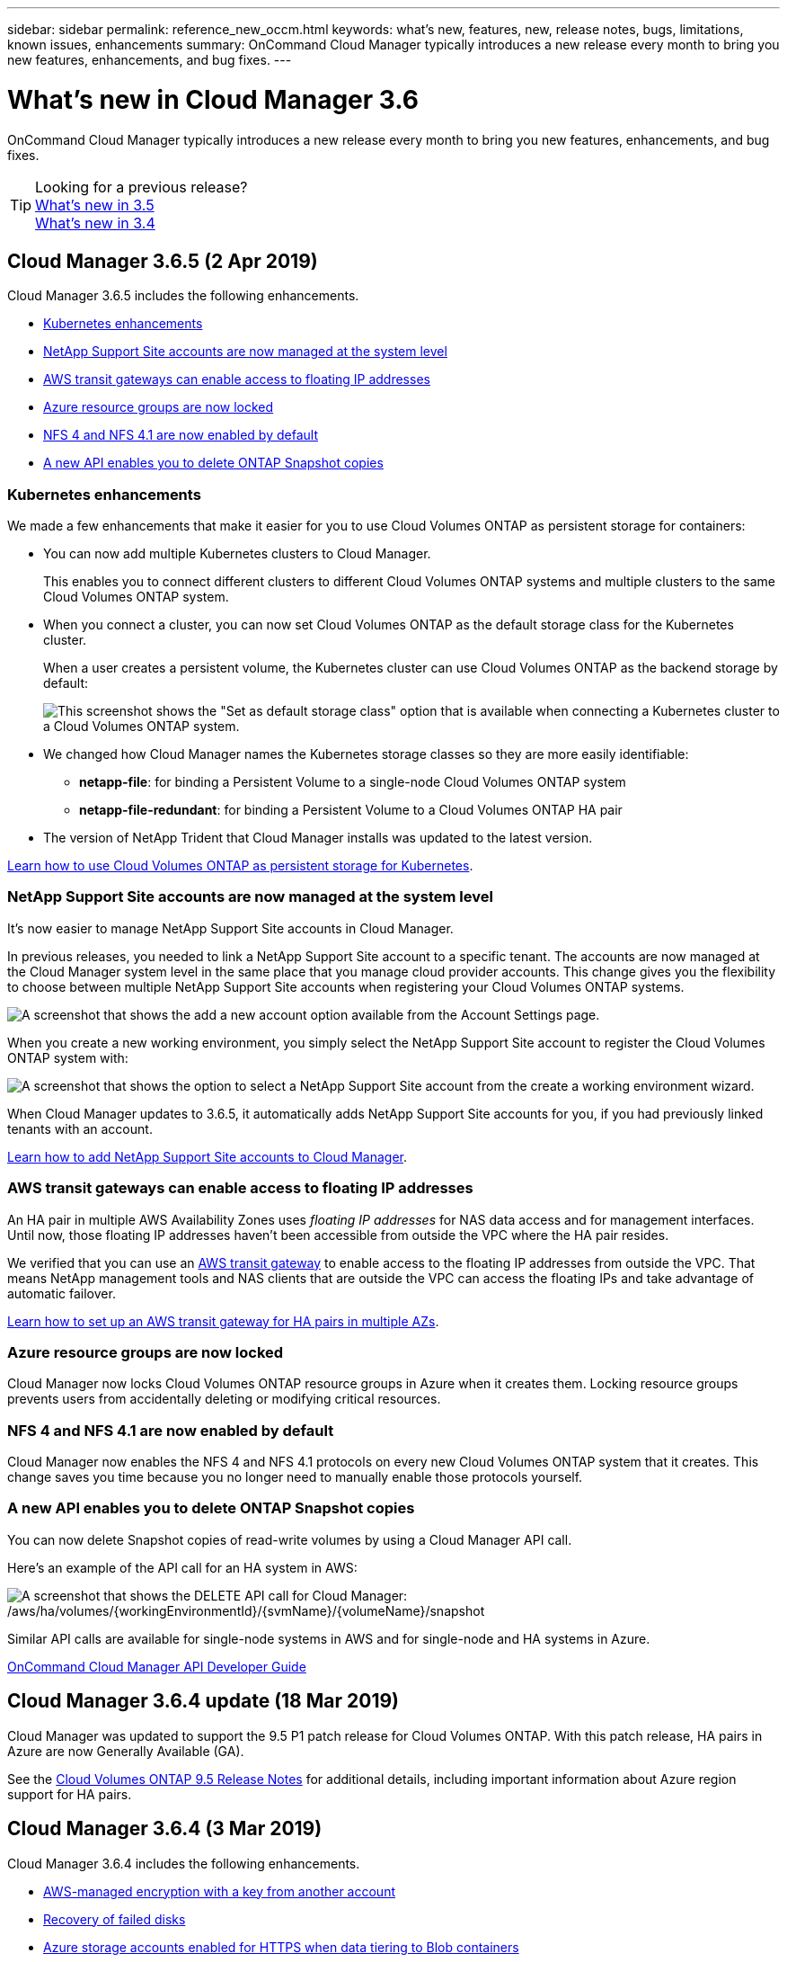 ---
sidebar: sidebar
permalink: reference_new_occm.html
keywords: what's new, features, new, release notes, bugs, limitations, known issues, enhancements
summary: OnCommand Cloud Manager typically introduces a new release every month to bring you new features, enhancements, and bug fixes.
---

= What's new in Cloud Manager 3.6
:hardbreaks:
:nofooter:
:icons: font
:linkattrs:
:imagesdir: ./media/

[.lead]
OnCommand Cloud Manager typically introduces a new release every month to bring you new features, enhancements, and bug fixes.

TIP: Looking for a previous release?
link:https://docs.netapp.com/us-en/occm35/reference_new_occm.html[What's new in 3.5^]
link:https://docs.netapp.com/us-en/occm34/reference_new_occm.html[What's new in 3.4^]

== Cloud Manager 3.6.5 (2 Apr 2019)

Cloud Manager 3.6.5 includes the following enhancements.

* <<Kubernetes enhancements>>
* <<NetApp Support Site accounts are now managed at the system level>>
* <<AWS transit gateways can enable access to floating IP addresses>>
* <<Azure resource groups are now locked>>
* <<NFS 4 and NFS 4.1 are now enabled by default>>
* <<A new API enables you to delete ONTAP Snapshot copies>>

=== Kubernetes enhancements

We made a few enhancements that make it easier for you to use Cloud Volumes ONTAP as persistent storage for containers:

* You can now add multiple Kubernetes clusters to Cloud Manager.
+
This enables you to connect different clusters to different Cloud Volumes ONTAP systems and multiple clusters to the same Cloud Volumes ONTAP system.

* When you connect a cluster, you can now set Cloud Volumes ONTAP as the default storage class for the Kubernetes cluster.
+
When a user creates a persistent volume, the Kubernetes cluster can use Cloud Volumes ONTAP as the backend storage by default:
+
image:screenshot_storage_class.gif[This screenshot shows the "Set as default storage class" option that is available when connecting a Kubernetes cluster to a Cloud Volumes ONTAP system.]

* We changed how Cloud Manager names the Kubernetes storage classes so they are more easily identifiable:
** *netapp-file*: for binding a Persistent Volume to a single-node Cloud Volumes ONTAP system
** *netapp-file-redundant*: for binding a Persistent Volume to a Cloud Volumes ONTAP HA pair

* The version of NetApp Trident that Cloud Manager installs was updated to the latest version.

link:task_connecting_kubernetes.html[Learn how to use Cloud Volumes ONTAP as persistent storage for Kubernetes].

=== NetApp Support Site accounts are now managed at the system level

It's now easier to manage NetApp Support Site accounts in Cloud Manager.

In previous releases, you needed to link a NetApp Support Site account to a specific tenant. The accounts are now managed at the Cloud Manager system level in the same place that you manage cloud provider accounts. This change gives you the flexibility to choose between multiple NetApp Support Site accounts when registering your Cloud Volumes ONTAP systems.

image:screenshot_accounts.gif[A screenshot that shows the add a new account option available from the Account Settings page.]

When you create a new working environment, you simply select the NetApp Support Site account to register the Cloud Volumes ONTAP system with:

image:screenshot_accounts_select_nss.gif[A screenshot that shows the option to select a NetApp Support Site account from the create a working environment wizard.]

When Cloud Manager updates to 3.6.5, it automatically adds NetApp Support Site accounts for you, if you had previously linked tenants with an account.

link:task_adding_nss_accounts.html[Learn how to add NetApp Support Site accounts to Cloud Manager].

=== AWS transit gateways can enable access to floating IP addresses

An HA pair in multiple AWS Availability Zones uses _floating IP addresses_ for NAS data access and for management interfaces. Until now, those floating IP addresses haven't been accessible from outside the VPC where the HA pair resides.

We verified that you can use an https://aws.amazon.com/transit-gateway/[AWS transit gateway^] to enable access to the floating IP addresses from outside the VPC. That means NetApp management tools and NAS clients that are outside the VPC can access the floating IPs and take advantage of automatic failover.

link:task_setting_up_transit_gateway.html[Learn how to set up an AWS transit gateway for HA pairs in multiple AZs].

=== Azure resource groups are now locked

Cloud Manager now locks Cloud Volumes ONTAP resource groups in Azure when it creates them. Locking resource groups prevents users from accidentally deleting or modifying critical resources.

=== NFS 4 and NFS 4.1 are now enabled by default

Cloud Manager now enables the NFS 4 and NFS 4.1 protocols on every new Cloud Volumes ONTAP system that it creates. This change saves you time because you no longer need to manually enable those protocols yourself.

=== A new API enables you to delete ONTAP Snapshot copies

You can now delete Snapshot copies of read-write volumes by using a Cloud Manager API call.

Here's an example of the API call for an HA system in AWS:

image:screenshot_delete_snapshot_api.gif[A screenshot that shows the DELETE API call for Cloud Manager: /aws/ha/volumes/{workingEnvironmentId}/{svmName}/{volumeName}/snapshot]

Similar API calls are available for single-node systems in AWS and for single-node and HA systems in Azure.

link:api.html[OnCommand Cloud Manager API Developer Guide^]

== Cloud Manager 3.6.4 update (18 Mar 2019)

Cloud Manager was updated to support the 9.5 P1 patch release for Cloud Volumes ONTAP. With this patch release, HA pairs in Azure are now Generally Available (GA).

See the https://docs.netapp.com/us-en/cloud-volumes-ontap/reference_new_95.html[Cloud Volumes ONTAP 9.5 Release Notes] for additional details, including important information about Azure region support for HA pairs.

== Cloud Manager 3.6.4 (3 Mar 2019)

Cloud Manager 3.6.4 includes the following enhancements.

* <<AWS-managed encryption with a key from another account>>
* <<Recovery of failed disks>>
* <<Azure storage accounts enabled for HTTPS when data tiering to Blob containers>>

=== AWS-managed encryption with a key from another account

When launching a Cloud Volumes ONTAP system in AWS, you can now enable http://docs.aws.amazon.com/kms/latest/developerguide/overview.html[AWS-managed encryption^] using a Customer Master Key (CMK) from another AWS user account.

The following images show how to select the option when creating a new working environment:

image:screenshot_aws_encryption_cmk.gif[image]

link:concept_security.html[Learn more about supported encryption technologies].

=== Recovery of failed disks

Cloud Manager now tries to recover failed disks from Cloud Volumes ONTAP systems. Successful attempts are noted in email notification reports. Here's a sample notification:

image:screenshot_notification_failed_disk.png[A screenshot that shows a message from the daily notification report. The message states that Cloud Manager successfully recovered a failed disk.]

TIP: You can enable notification reports by editing your user account.

=== Azure storage accounts enabled for HTTPS when data tiering to Blob containers

When you set up a Cloud Volumes ONTAP system to tier inactive data to an Azure Blob container, Cloud Manager creates an Azure storage account for that container. Starting in this release, Cloud Manager now enables new storage accounts with secure transfer (HTTPS). Existing storage accounts continue to use HTTP.

== Cloud Manager 3.6.3 (4 Feb 2019)

Cloud Manager 3.6.3 includes the following enhancements.

* <<Support for Cloud Volumes ONTAP 9.5 GA>>
* <<368 TB capacity limit for all Premium and BYOL configurations>>
* <<Support for new AWS regions>>
* <<Support for S3 Intelligent-Tiering>>
* <<Ability to disable data tiering on the initial aggregate>>
* <<Recommended EC2 instance type now t3.medium for Cloud Manager>>
* <<Postponement of scheduled shutdowns during data transfers>>

=== Support for Cloud Volumes ONTAP 9.5 GA

Cloud Manager now supports the General Availability (GA) release of Cloud Volumes ONTAP 9.5. This includes support for M5 and R5 instances in AWS. For more details about the 9.5 release, see the https://docs.netapp.com/us-en/cloud-volumes-ontap/reference_new_95.html[Cloud Volumes ONTAP 9.5 Release Notes^].

=== 368 TB capacity limit for all Premium and BYOL configurations

The system capacity limit for Cloud Volumes ONTAP Premium and BYOL is now 368 TB across all configurations: single node and HA in both AWS and Azure. This change applies to Cloud Volumes ONTAP 9.5, 9.4, and 9.3 (AWS only with 9.3).

For some configurations, disk limits prevent you from reaching the 368 TB capacity limit by using disks alone. In those cases, you can reach the 368 TB capacity limit by https://docs.netapp.com/us-en/occm/concept_data_tiering.html[tiering inactive data to object storage^]. For example, a single node system in Azure could have 252 TB of disk-based capacity, which would allow up to 116 TB of inactive data in Azure Blob storage.

For information about disk limits, refer to storage limits in the https://docs.netapp.com/us-en/cloud-volumes-ontap/[Cloud Volumes ONTAP Release Notes^].

=== Support for new AWS regions

Cloud Manager and Cloud Volumes ONTAP are now supported in the following AWS regions:

* Europe (Stockholm)
+
Single node systems only. HA pairs are not supported at this time.
* GovCloud (US-East)
+
This is in addition to support for the AWS GovCloud (US-West) region.

https://cloud.netapp.com/cloud-volumes-global-regions[See the full list of supported regions^].

=== Support for S3 Intelligent-Tiering

When you enable data tiering in AWS, Cloud Volumes ONTAP tiers inactive data to the S3 Standard storage class by default. You can now change the tiering level to the _Intelligent Tiering_ storage class. This storage class optimizes storage costs by moving data between two tiers as data access patterns change. One tier is for frequent access and the other is for infrequent access.

Just like in previous releases, you can also use the Standard-Infrequent Access tier and the One Zone-Infrequent Access tier.

link:concept_data_tiering.html[Learn more about data tiering] and link:task_tiering.html#changing-the-tiering-level[learn how to change the storage class].

=== Ability to disable data tiering on the initial aggregate

In previous releases, Cloud Manager automatically enabled data tiering on the initial Cloud Volumes ONTAP aggregate. You can now choose to disable data tiering on this initial aggregate. (You can enable or disable data tiering on subsequent aggregates, as well.)

This new option is available when choosing the underlying storage resources. The following image shows an example when launching a system in AWS:

image:screenshot_s3_tiering_initial_aggr.gif[A screenshot that shows the S3 Tiering Edit option when choosing an underlying disk.]

=== Recommended EC2 instance type now t3.medium for Cloud Manager

The instance type for Cloud Manager is now t3.medium when deploying Cloud Manager in AWS from NetApp Cloud Central. It is also the recommended instance type in the AWS Marketplace. This change enables support in the latest AWS regions and reduces instance costs. The recommended instance type was previously t2.medium, which is still supported.

=== Postponement of scheduled shutdowns during data transfers

If you scheduled an automatic shutdown of your Cloud Volumes ONTAP system, Cloud Manager now postpones the shutdown if an active data transfer is in progress. Cloud Manager shuts down the system after the transfer is complete.

== Cloud Manager 3.6.2 (2 Jan 2019)

Cloud Manager 3.6.2 includes new features and enhancements.

* <<AWS spread placement group for Cloud Volumes ONTAP HA in a single AZ>>
* <<Ransomware protection>>
* <<New data replication policies>>
* <<Volume access control for Kubernetes>>

=== AWS spread placement group for Cloud Volumes ONTAP HA in a single AZ

When you deploy Cloud Volumes ONTAP HA in a single AWS Availability Zone, Cloud Manager now creates an https://docs.aws.amazon.com/AWSEC2/latest/UserGuide/placement-groups.html[AWS spread placement group^] and launches the two HA nodes in that placement group. The placement group reduces the risk of simultaneous failures by spreading the instances across distinct underlying hardware.

NOTE: This feature improves redundancy from a compute perspective and not from disk failure perspective.

Cloud Manager requires new permissions for this feature. Ensure that the IAM policy that provides Cloud Manager with permissions includes the following actions:

[source,json]
"ec2:CreatePlacementGroup",
"ec2:DeletePlacementGroup"

You can find the entire list of required permissions in the https://s3.amazonaws.com/occm-sample-policies/Policy_for_Cloud_Manager_3.6.2.json[latest AWS policy for Cloud Manager^].

=== Ransomware protection

Ransomware attacks can cost a business time, resources, and reputation. Cloud Manager now enables you to implement the NetApp solution for ransomware, which provides effective tools for visibility, detection, and remediation.

* Cloud Manager identifies volumes that are not protected by a Snapshot policy and enables you to activate the default Snapshot policy on those volumes.
+
Snapshot copies are read-only, which prevents ransomware corruption. They can also provide the granularity to create images of a single file copy or a complete disaster recovery solution.

* Cloud Manager also enables you to block common ransomware file extensions by enabling ONTAP's FPolicy solution.

image:screenshot_ransomware_protection.gif[A screenshot that shows the Ransomware Protection page that is available from within a working environment. The screen shows the number of volumes without a Snapshot Policy and the ability to block ransomware file extensions.]

link:task_protecting_ransomware.html[Learn how to implement the NetApp solution for ransomware].

=== New data replication policies

Cloud Manager includes five new data replication policies that you can use for data protection.

Three of the policies configure disaster recovery and long-term retention of backups on the same destination volume. Each policy provides a different backup retention period:

* Mirror and Backup (7 year retention)
* Mirror and Backup (7 year retention with more weekly backups)
* Mirror and Backup (1 year retention, monthly)

The remaining policies provide more options for long-term retention of backups:

* Backup (1 month retention)
* Backup (1 week retention)

Simply drag-and-drop a working environment to select one of the new policies.

=== Volume access control for Kubernetes

You can now configure the export policy for Kubernetes Persistent Volumes. The export policy can enable access to clients if the Kubernetes cluster is in a different network than the Cloud Volumes ONTAP system.

You can configure the export policy when you connect a working environment to a Kubernetes cluster and by editing an existing volume.

== Cloud Manager 3.6.1 (4 Dec 2018)

Cloud Manager 3.6.1 includes new features and enhancements.

* <<Support for Cloud Volumes ONTAP 9.5 in Azure>>
* <<Cloud Provider Accounts>>
* <<Enhancements to the AWS Cost report>>
* <<Support for new Azure regions>>

=== Support for Cloud Volumes ONTAP 9.5 in Azure

Cloud Manager now supports the Cloud Volumes ONTAP 9.5 release in Microsoft Azure, which includes a preview of high-availability (HA) pairs. You can request a preview license for an Azure HA pair by contacting us at ng-Cloud-Volume-ONTAP-preview@netapp.com.

For more details about the 9.5 release, see the https://docs.netapp.com/us-en/cloud-volumes-ontap/reference_new_95.html[Cloud Volumes ONTAP 9.5 Release Notes^].

==== New Azure permissions required for Cloud Volumes ONTAP 9.5

Cloud Manager requires new Azure permissions for key features in the Cloud Volumes ONTAP 9.5 release. To ensure that Cloud Manager can deploy and manage Cloud Volumes ONTAP 9.5 systems, you should update your Cloud Manager policy by adding the following permissions:

[source,json]
"Microsoft.Network/loadBalancers/read",
"Microsoft.Network/loadBalancers/write",
"Microsoft.Network/loadBalancers/delete",
"Microsoft.Network/loadBalancers/backendAddressPools/read",
"Microsoft.Network/loadBalancers/backendAddressPools/join/action",
"Microsoft.Network/loadBalancers/frontendIPConfigurations/read",
"Microsoft.Network/loadBalancers/loadBalancingRules/read",
"Microsoft.Network/loadBalancers/probes/read",
"Microsoft.Network/loadBalancers/probes/join/action",
"Microsoft.Network/routeTables/join/action"
"Microsoft.Authorization/roleDefinitions/write",
"Microsoft.Authorization/roleAssignments/write",
"Microsoft.Web/sites/*"
"Microsoft.Storage/storageAccounts/delete",
"Microsoft.Storage/usages/read",

You can find the entire list of required permissions in the https://s3.amazonaws.com/occm-sample-policies/Policy_for_cloud_Manager_Azure_3.6.1.json[latest Azure policy for Cloud Manager^].

link:reference_permissions.html[Learn how Cloud Manager uses these permissions].

=== Cloud Provider Accounts

It's now easier to manage multiple AWS and Azure accounts in Cloud Manager by using Cloud Provider Accounts.

In previous releases, you needed to specify cloud provider permissions for each Cloud Manager user account. The permissions are now managed at the Cloud Manager system level by using Cloud Provider Accounts.

image:screenshot_cloud_provider_accounts.gif[A screenshot that shows the Cloud Provider Account Settings page, from which you can add new AWS and Azure accounts to Cloud Manager.]

When you create a new working environment, you simply select the account in which you want to deploy the Cloud Volumes ONTAP system:

image:screenshot_accounts_select_aws.gif[A screenshot that shows the Switch Account option in the Details & Credentials page.]

When you upgrade to 3.6.1, Cloud Manager automatically creates Cloud Provider Accounts for you, based on your current configuration. If you have scripts, backwards compatibility is in place so nothing breaks.

* link:concept_accounts_and_permissions.html[Learn how Cloud Provider Accounts and permissions work]
* link:task_adding_cloud_accounts.html[Learn how to set up and add Cloud Provider Accounts to Cloud Manager]

=== Enhancements to the AWS Cost report

The AWS Cost report now provides more information and is easier to set up.

* The report breaks down the monthly resource costs associated with running Cloud Volumes ONTAP in AWS. You can view monthly costs for compute, EBS storage (including EBS snapshots), S3 storage, and data transfers.

* The report now shows cost savings when you tier inactive data to S3.

* We also simplified how Cloud Manager obtains cost data from AWS.
+
Cloud Manager no longer needs access to billing reports that you store in an S3 bucket. Instead, Cloud Manager uses the Cost Explorer API. You just need to ensure that the IAM policy that provides Cloud Manager with permissions includes the following actions:
+
[source,json]
"ce:GetReservationUtilization",
"ce:GetDimensionValues",
"ce:GetCostAndUsage",
"ce:GetTags"
+
These actions are included in the latest https://s3.amazonaws.com/occm-sample-policies/Policy_for_Cloud_Manager_3.6.1.json[NetApp-provided policy^]. New systems deployed from NetApp Cloud Central automatically include these permissions.

image:screenshot_cost.gif[Screen shot: Shows the costs per month for a Cloud Volumes ONTAP instance.]

=== Support for new Azure regions

You can now deploy Cloud Manager and Cloud Volumes ONTAP in the France Central region.

== Cloud Manager 3.6 (4 Nov 2018)

Cloud Manager 3.6 includes a new feature.

=== Using Cloud Volumes ONTAP as persistent storage for a Kubernetes cluster

Cloud Manager can now automate the deployment of https://netapp-trident.readthedocs.io/en/stable-v18.10/introduction.html[NetApp Trident^] on a single Kubernetes cluster so you can use Cloud Volumes ONTAP as persistent storage for containers. Users can then request and manage Persistent Volumes using native Kubernetes interfaces and constructs, while taking advantage of ONTAP's advanced data management features without having to know anything about it.

link:task_connecting_kubernetes.html[Learn how to connect Cloud Volumes ONTAP systems to a Kubernetes cluster]
